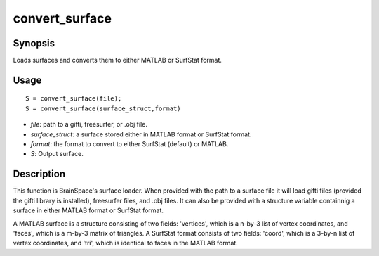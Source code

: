 .. _convert_surface:

convert_surface
==============================

Synopsis
---------

Loads surfaces and converts them to either MATLAB or SurfStat format. 

Usage 
----------
::

    S = convert_surface(file);
    S = convert_surface(surface_struct,format)

- *file*: path to a gifti, freesurfer, or .obj file. 
- *surface_struct*: a surface stored either in MATLAB format or SurfStat format.
- *format*: the format to convert to either SurfStat (default) or MATLAB.
- *S*: Output surface.


Description 
------------
This function is BrainSpace's surface loader. When provided with the path to a surface file it will load gifti files (provided the gifti library is installed), freesurfer files, and .obj files. It can also be provided with a structure variable containnig a surface in either MATLAB format or SurfStat format. 

A MATLAB surface is a structure consisting of two fields: 'vertices', which is a n-by-3 list of vertex coordinates, and 'faces', which is a m-by-3 matrix of triangles. A SurfStat format consists of two fields: 'coord', which is a 3-by-n list of vertex coordinates, and 'tri', which is identical to faces in the MATLAB format. 

